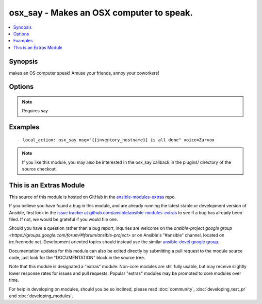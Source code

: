 .. _osx_say:


osx_say - Makes an OSX computer to speak.
+++++++++++++++++++++++++++++++++++++++++

.. contents::
   :local:
   :depth: 1



Synopsis
--------

.. versionadded:: 1.2

makes an OS computer speak!  Amuse your friends, annoy your coworkers!

Options
-------

.. raw:: html

    <table border=1 cellpadding=4>
    <tr>
    <th class="head">parameter</th>
    <th class="head">required</th>
    <th class="head">default</th>
    <th class="head">choices</th>
    <th class="head">comments</th>
    </tr>
            <tr>
    <td>msg</td>
    <td>yes</td>
    <td></td>
        <td><ul></ul></td>
        <td>What to say</td>
    </tr>
            <tr>
    <td>voice</td>
    <td>no</td>
    <td></td>
        <td><ul></ul></td>
        <td>What voice to use</td>
    </tr>
        </table>


.. note:: Requires say


Examples
--------

.. raw:: html

    <br/>


::

    - local_action: osx_say msg="{{inventory_hostname}} is all done" voice=Zarvox

.. note:: If you like this module, you may also be interested in the osx_say callback in the plugins/ directory of the source checkout.


    
This is an Extras Module
------------------------

This source of this module is hosted on GitHub in the `ansible-modules-extras <http://github.com/ansible/ansible-modules-extras>`_ repo.
  
If you believe you have found a bug in this module, and are already running the latest stable or development version of Ansible, first look in the `issue tracker at github.com/ansible/ansible-modules-extras <http://github.com/ansible/ansible-modules-extras>`_ to see if a bug has already been filed.  If not, we would be grateful if you would file one.

Should you have a question rather than a bug report, inquries are welcome on the `ansible-project google group <https://groups.google.com/forum/#!forum/ansible-project>` or on Ansible's "#ansible" channel, located on irc.freenode.net.   Development oriented topics should instead use the similar `ansible-devel google group <https://groups.google.com/forum/#!forum/ansible-project>`_.

Documentation updates for this module can also be edited directly by submitting a pull request to the module source code, just look for the "DOCUMENTATION" block in the source tree.

Note that this module is designated a "extras" module.  Non-core modules are still fully usable, but may receive slightly lower response rates for issues and pull requests.
Popular "extras" modules may be promoted to core modules over time.

    
For help in developing on modules, should you be so inclined, please read :doc:`community`, :doc:`developing_test_pr` and :doc:`developing_modules`.

